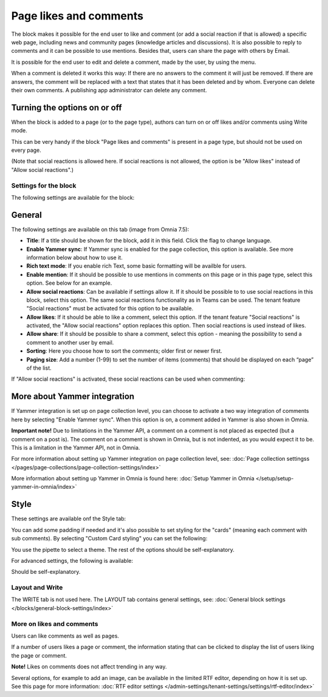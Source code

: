 Page likes and comments
===========================================

The block makes it possible for the end user to like and comment (or add a social reaction if that is allowed) a specific web page, including news and community pages (knowledge articles and discussions). It is also possible to reply to comments and it can be possible to use mentions. Besides that, users can share the page with others by Email.

.. image:: comments-and-likes-v75.png

It is possible for the end user to edit and delete a comment, made by the user, by using the menu. 

.. image:: comments-and-likes-pen-v75.png

When a comment is deleted it works this way: If there are no answers to the comment it will just be removed. If there are answers, the  comment will be replaced with a text that states that it has been deleted and by whom. Everyone can delete their own comments. A publishing app administrator can delete any comment. 

Turning the options on or off
-------------------------------
When the block is added to a page (or to the page type), authors can turn on or off likes and/or comments using Write mode.

.. image:: page-likes-author-v75.png

This can be very handy if the block "Page likes and comments" is present in a page type, but should not be used on every page.

(Note that social reactions is allowed here. If social reactions is not allowed, the option is be "Allow likes" instead of "Allow social reactions".)

Settings for the block
************************
The following settings are available for the block:

.. image:: comments-and-likes-settings-all-v75.png

General
----------
The following settings are available on this tab (image from Omnia 7.5):

.. image:: likes-general-v75.png

+ **Title**: If a title should be shown for the block, add it in this field. Click the flag to change language. 
+ **Enable Yammer sync**: If Yammer sync is enabled for the page collection, this option is available. See more information below about how to use it.
+ **Rich text mode**: If you enable rich Text, some basic formatting will be availble for users.          
+ **Enable mention**: If it should be possible to use mentions in comments on this page or in this page type, select this option. See below for an example.
+ **Allow social reactions**: Can be available if settings allow it. If it should be possible to to use social reactions in this block, select this option. The same social reactions functionality as in Teams can be used. The tenant feature "Social reactions" must be activated for this option to be available.
+ **Allow likes**: If it should be able to like a comment, select this option. If the tenant feature "Social reactions" is activated, the "Allow social reactions" option replaces this option. Then social reactions is used instead of likes.
+ **Allow share**: If it should be possible to share a comment, select this option - meaning the possibility to send a comment to another user by email.
+ **Sorting**: Here you choose how to sort the comments; older first or newer first.
+ **Paging size**: Add a number (1-99) to set the number of items (comments) that should be displayed on each “page” of the list.

If "Allow social reactions" is activated, these social reactions can be used when commenting:

.. image:: comment-social-v75.png

More about Yammer integration
---------------------------------
If Yammer integration is set up on page collection level, you can choose to activate a two way integration of comments here by selecting "Enable Yammer sync". When this option is on, a comment added in Yammer is also shown in Omnia.

**Important note!** Due to limitations in the Yammer API, a comment on a comment is not placed as expected (but a comment on a post is). The comment on a comment is shown in Omnia, but is not indented, as you would expect it to be. This is a limitation in the Yammer API, not in Omnia.

For more information about setting up Yammer integration on page collection level, see: :doc:`Page collection settingss </pages/page-collections/page-collection-settings/index>`

More information about setting up Yammer in Omnia is found here: :doc:`Setup Yammer in Omnia </setup/setup-yammer-in-omnia/index>`

Style
----------
These settings are available onf the Style tab:

.. image:: likes-65-style-v75.png

You can add some padding if needed and it's also possible to set styling for the "cards" (meaning each comment with sub comments). By selecting "Custom Card styling" you can set the following:

.. image:: likes-67-style-card-v75.png

You use the pipette to select a theme. The rest of the options should be self-explanatory.

For advanced settings, the following is available:

.. image:: likes-65-style-card-advanced-v75.png

Should be self-explanatory.

Layout and Write
*********************
The WRITE tab is not used here. The LAYOUT tab contains general settings, see: :doc:`General block settings </blocks/general-block-settings/index>`

More on likes and comments
***************************
Users can like comments as well as pages.

If a number of users likes a page or comment, the information stating that can be clicked to display the list of users liking the page or comment.

**Note!** Likes on comments does not affect trending in any way.

Several options, for example to add an image, can be available in the limited RTF editor, depending on how it is set up. See this page for more information: :doc:`RTF editor settings </admin-settings/tenant-settings/settings/rtf-editor/index>`

